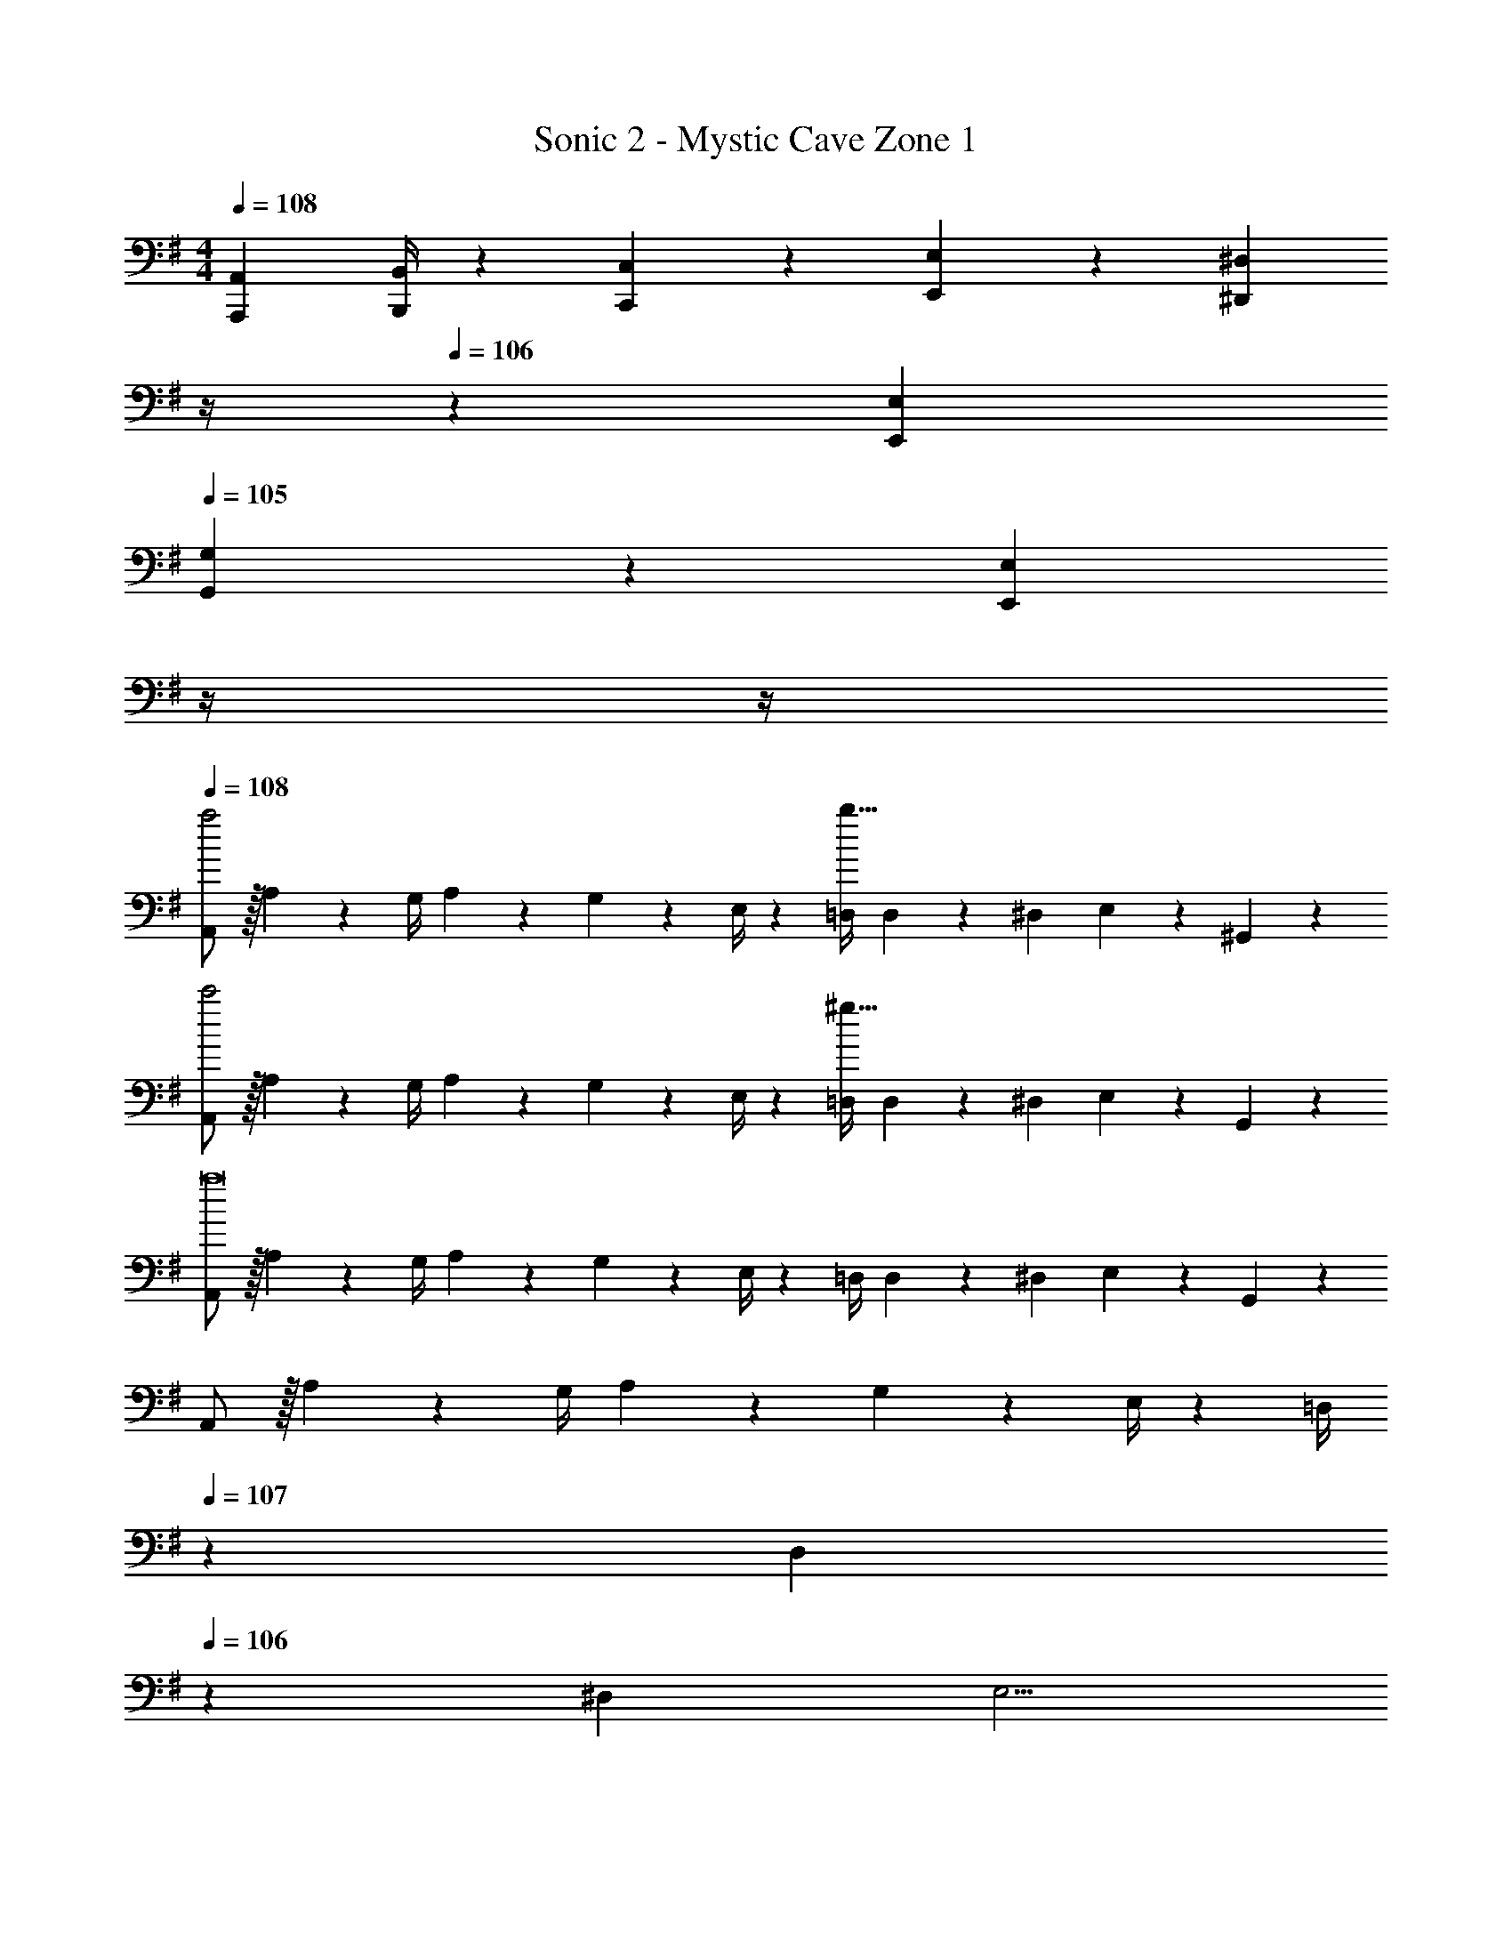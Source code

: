 X: 1
T: Sonic 2 - Mystic Cave Zone 1
Z: ABC Generated by Starbound Composer
L: 1/4
M: 4/4
Q: 1/4=108
K: G
[A,,,7/9A,,7/9] [B,,,/4B,,/4] z/126 [C,,13/28C,13/28] z/28 [E,,13/28E,13/28] z/28 [z3/14^D,,13/28^D,13/28] 
Q: 1/4=107
z/4 
Q: 1/4=106
z/28 [E,,13/28E,13/28] 
Q: 1/4=105
[G,,9/28G,9/28] z5/224 [z5/32E,,11/18E,11/18] 
Q: 1/4=104
z/4 
Q: 1/4=103
z/4 
Q: 1/4=108
[A,,/2a2] z/32 A,13/28 z9/224 [z55/224G,/4] A,2/9 z40/1241 G,2/9 z5/252 E,/4 z/126 [z61/252=D,/4b63/32] D,2/9 z/28 ^D,13/28 E,9/28 z5/224 ^G,,11/18 z13/288 
[A,,/2c'2] z/32 A,13/28 z9/224 [z55/224G,/4] A,2/9 z40/1241 G,2/9 z5/252 E,/4 z/126 [z61/252=D,/4^g63/32] D,2/9 z/28 ^D,13/28 E,9/28 z5/224 G,,11/18 z13/288 
[A,,/2a8] z/32 A,13/28 z9/224 [z55/224G,/4] A,2/9 z40/1241 G,2/9 z5/252 E,/4 z/126 [z61/252=D,/4] D,2/9 z/28 ^D,13/28 E,9/28 z5/224 G,,11/18 z13/288 
A,,/2 z/32 A,13/28 z9/224 [z55/224G,/4] A,2/9 z40/1241 G,2/9 z5/252 E,/4 z/126 [z3/14=D,/4] 
Q: 1/4=107
z/36 D,2/9 
Q: 1/4=106
z/28 [z3/14^D,2/9] [z/4E,5/4] 
Q: 1/4=105
z/2 
Q: 1/4=104
z/4 
Q: 1/4=103
z/4 
[z/4A,,/2a2] 
Q: 1/4=108
z9/32 A,13/28 z9/224 [z55/224G,/4] A,2/9 z40/1241 G,2/9 z5/252 E,/4 z/126 [z61/252=D,/4c'63/32] D,2/9 z/28 ^D,13/28 E,9/28 z5/224 G,,11/18 z13/288 
[A,,/2b2] z/32 A,13/28 z9/224 [z55/224G,/4] A,2/9 z40/1241 G,2/9 z5/252 E,/4 z/126 [z61/252=D,/4^a63/32] D,2/9 z/28 ^D,13/28 E,9/28 z5/224 G,,11/18 z13/288 
[A,,/2=a8] z/32 A,13/28 z9/224 [z55/224G,/4] A,2/9 z40/1241 G,2/9 z5/252 E,/4 z/126 [z61/252=D,/4] D,2/9 z/28 ^D,13/28 E,9/28 z5/224 G,,11/18 z13/288 
A,,/2 z/32 A,13/28 z9/224 [z55/224G,/4] A,2/9 z40/1241 G,2/9 z5/252 E,/4 z/126 [z3/14=D,/4] 
Q: 1/4=107
z/36 D,2/9 
Q: 1/4=106
z/28 [z3/14^D,2/9] [z/4E,5/4] 
Q: 1/4=105
z/2 
Q: 1/4=104
z/4 
Q: 1/4=103
z/4 
[z/4a/2A,,/2] 
Q: 1/4=108
z9/32 [g13/28A,13/28] z9/224 [z55/224=g/4G,/4] [^g2/9A,2/9] z40/1241 [=g2/9G,2/9] z5/252 [f/4E,/4] z/126 [z61/252=f/4=D,/4] [f2/9D,2/9] z/28 [e13/28^D,13/28] [^d9/28E,9/28] z5/224 [=d11/18G,,11/18] z13/288 
[c13/28A,,/2] z15/224 [A,13/28c15/28] z9/224 [z55/224B/4G,/4] [A,2/9c9/20] z40/1241 G,2/9 z5/252 [E,/4e20/9] z/126 [z61/252=D,/4] D,2/9 z/28 ^D,13/28 E,9/28 z5/224 G,,11/18 z13/288 
[a/2A,,/2] z/32 [^g13/28A,13/28] z9/224 [z55/224=g/4G,/4] [^g2/9A,2/9] z40/1241 [=g2/9G,2/9] z5/252 [^f/4E,/4] z/126 [z61/252=f/4=D,/4] [f2/9D,2/9] z/28 [e13/28^D,13/28] [^d9/28E,9/28] z5/224 [=d11/18G,,11/18] z13/288 
[c13/28A,,/2] z15/224 [A,13/28c15/28] z9/224 [z55/224B/4G,/4] [A,2/9c9/20] z40/1241 G,2/9 z5/252 [E,/4e20/9] z/126 [z3/14=D,/4] 
Q: 1/4=107
z/36 D,2/9 
Q: 1/4=106
z/28 ^D,13/28 
Q: 1/4=105
[z/2E,] 
Q: 1/4=104
z/4 
Q: 1/4=103
z/4 
[z/4c'/2A,,/2] 
Q: 1/4=108
z9/32 [b13/28A,13/28] z9/224 [z55/224^a/4G,/4] [b2/9A,2/9] z40/1241 [a2/9G,2/9] z5/252 [=a/4E,/4] z/126 [z61/252^g/4=D,/4] [g2/9D,2/9] z/28 [=g13/28^D,13/28] [^f9/28E,9/28] z5/224 [=f11/18G,,11/18] z13/288 
[e13/28A,,/2] z15/224 [A,13/28e15/28] z9/224 [z55/224d/4G,/4] [A,2/9e9/20] z40/1241 G,2/9 z5/252 [E,/4a20/9] z/126 [z61/252=D,/4] D,2/9 z/28 ^D,13/28 E,9/28 z5/224 G,,11/18 z13/288 
[c'/2A,,/2] z/32 [b13/28A,13/28] z9/224 [z55/224^a/4G,/4] [b2/9A,2/9] z40/1241 [a2/9G,2/9] z5/252 [=a/4E,/4] z/126 [z61/252^g/4=D,/4] [g2/9D,2/9] z/28 [=g13/28^D,13/28] [^f9/28E,9/28] z5/224 [=f11/18G,,11/18] z13/288 
[e13/28A,,/2] z15/224 [A,13/28e15/28] z9/224 [z55/224d/4G,/4] [A,2/9e9/20] z40/1241 G,2/9 z5/252 [E,/4a20/9] z/126 [z3/14=D,/4] 
Q: 1/4=107
z/36 D,2/9 z/28 [z3/14^D,2/9] [z/4E,5/4] 
Q: 1/4=106
z3/4 
Q: 1/4=105
z/4 
Q: 1/4=108
[a/2A,,,7/9A,,7/9] z/32 e'2/9 z7/288 [B,,,/4B,,/4a/2] z/126 [z55/224C,,13/28C,13/28] [z57/224d'9/20] [z61/252E,,13/28E,13/28] a/4 z/126 [z3/14c'13/28D,,13/28D,13/28] 
Q: 1/4=107
z/4 
Q: 1/4=106
z/28 [z3/14a2/9E,,13/28E,13/28] [z/4b15/32] 
Q: 1/4=105
[z/4=G,,9/28G,9/28] [z3/32a2/9] [z5/32E,,11/18E,11/18] 
Q: 1/4=104
[z/4c'13/28] 
Q: 1/4=103
z/4 
[A,,/4a/2] 
Q: 1/4=108
z/24 [z23/96A,,/4] [e'2/9B,,13/28] z7/288 [z65/252a/2] [z55/224C,13/28] [z57/224d'9/20] [z61/252=D,13/28] a/4 z/126 [c'13/28^D,13/28] z/28 [z3/14a2/9=D,13/28] [z/4b15/32] [z/4C,13/28] a2/9 z/36 [c'13/28B,,13/28] z/28 
[a/2A,,,7/9A,,7/9] z/32 e'2/9 z7/288 [B,,,/4B,,/4a/2] z/126 [z55/224C,,13/28C,13/28] [z57/224d'9/20] [z61/252E,,13/28E,13/28] a/4 z/126 [z3/14c'13/28D,,13/28^D,13/28] 
Q: 1/4=107
z2/7 [z3/14a2/9E,,13/28E,13/28] [z/4b15/32] 
Q: 1/4=106
[z/4G,,9/28G,9/28] [z3/32a2/9] [z5/32E,,11/18E,11/18] [z/4c'13/28] 
Q: 1/4=105
z/4 
Q: 1/4=108
[a/2A,,,29/28A,,29/28] z/32 e'2/9 z7/288 [z65/252a/2] [z55/224G,,,G,,] d'9/20 z43/924 a/4 z/126 [z3/14c'13/28=F,,,=F,,] 
Q: 1/4=107
z2/7 [z3/14a2/9] [z/4b15/32] 
Q: 1/4=106
[z/4E,,,E,,] a2/9 z/36 [z/4c'13/28] 
Q: 1/4=105
z/4 
Q: 1/4=108
[a/2A,,,7/9A,,7/9] z/32 e'2/9 z7/288 [B,,,/4B,,/4a/2] z/126 [z55/224C,,13/28C,13/28] [z57/224d'9/20] [z61/252E,,13/28E,13/28] a/4 z/126 [z3/14c'13/28D,,13/28D,13/28] 
Q: 1/4=107
z/4 
Q: 1/4=106
z/28 [z3/14a2/9E,,13/28E,13/28] [z/4b15/32] 
Q: 1/4=105
[z/4G,,9/28G,9/28] [z3/32a2/9] [z5/32E,,11/18E,11/18] 
Q: 1/4=104
[z/4c'13/28] 
Q: 1/4=103
z/4 
[A,,/4a/2] 
Q: 1/4=108
z/24 [z23/96A,,/4] [e'2/9B,,13/28] z7/288 [z65/252a/2] [z55/224C,13/28] [z57/224d'9/20] [z61/252=D,13/28] a/4 z/126 [c'13/28^D,13/28] z/28 [z3/14a2/9=D,13/28] [z/4b15/32] [z/4C,13/28] a2/9 z/36 [c'13/28B,,13/28] z/28 
[a/2A,,,7/9A,,7/9] z/32 e'2/9 z7/288 [B,,,/4B,,/4a/2] z/126 [z55/224C,,13/28C,13/28] [z57/224d'9/20] [z61/252E,,13/28E,13/28] a/4 z/126 [c'13/28D,,13/28^D,13/28] z/28 [z3/14a2/9E,,13/28E,13/28] [z/4b15/32] [z/4G,,9/28G,9/28] [z3/32a2/9] [z5/32E,,11/18E,11/18] c'13/28 z/28 
[a5/18A,,,5/18A,,5/18] z/72 [e'11/24E,,11/24E,11/24] z/36 [a/4A,,,/4A,,/4] z/126 [c'13/28C,,13/28C,13/28] z/28 [b13/28B,,,13/28B,,13/28] z/28 [a63/32A,,,63/32A,,63/32] 
